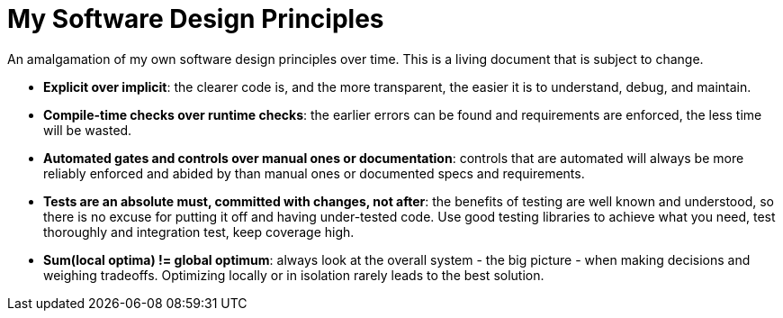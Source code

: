 = My Software Design Principles

An amalgamation of my own software design principles over time.
This is a living document that is subject to change.

* **Explicit over implicit**: the clearer code is, and the more transparent, the easier it is to understand, debug, and maintain.
* **Compile-time checks over runtime checks**: the earlier errors can be found and requirements are enforced, the less time will be wasted. 
* **Automated gates and controls over manual ones or documentation**: controls that are automated will always be more reliably enforced and abided by than manual ones or documented specs and requirements.
* **Tests are an absolute must, committed with changes, not after**: the benefits of testing are well known and understood, so there is no excuse for putting it off and having under-tested code.
Use good testing libraries to achieve what you need, test thoroughly and integration test, keep coverage high.
* **Sum(local optima) != global optimum**: always look at the overall system - the big picture - when making decisions and weighing tradeoffs.
Optimizing locally or in isolation rarely leads to the best solution.
